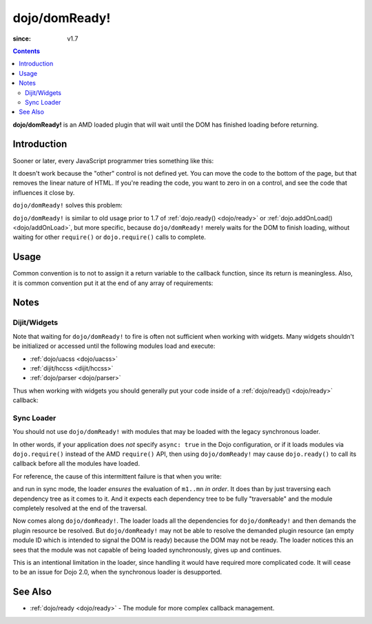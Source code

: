 .. _dojo/domReady:

==============
dojo/domReady!
==============

:since: v1.7

.. contents ::
  :depth: 2

**dojo/domReady!** is an AMD loaded plugin that will wait until the DOM has finished loading before returning.

Introduction
============

Sooner or later, every JavaScript programmer tries something like this:

.. html ::

  <script type="text/javascript">
      if(dayOfWeek == "Sunday"){
        document.musicPrefs.other.value = "Afrobeat";
      }
  </script>
  <form name="musicPrefs">
      <input type="text" name="other">
      ...
  </form>

It doesn't work because the "other" control is not defined yet. You can move the code to the bottom of the page, but 
that removes the linear nature of HTML. If you're reading the code, you want to zero in on a control, and see the code 
that influences it close by.

``dojo/domReady!`` solves this problem:

.. js ::

  require(["dojo/domReady!"], function(){
    // will not run until DOM is finished loading
    if(dayOfWeek == "Sunday"){
      document.musicPrefs.other.value = "Afrobeat";
    }
  });

``dojo/domReady!`` is similar to old usage prior to 1.7 of :ref:`dojo.ready() <dojo/ready>` or 
:ref:`dojo.addOnLoad() <dojo/addOnLoad>`, but more specific, because ``dojo/domReady!`` merely waits for the DOM to 
finish loading, without waiting for other ``require()`` or ``dojo.require()`` calls to complete.

Usage
=====

.. js ::

  require(["dojo/domReady!"], function(){
    // will not be called until DOM is ready
  });

Common convention is to not to assign it a return variable to the callback function, since its return is meaningless.  
Also, it is common convention put it at the end of any array of requirements:

.. js ::

  require(["dojo/dom", "dojo/query", "dojo/on", "dojo/domReady!"], function(dom, query, on){
    // ...
  });

Notes
=====

Dijit/Widgets
-------------

Note that waiting for ``dojo/domReady!`` to fire is often not sufficient when working with widgets. Many widgets 
shouldn't be initialized or accessed until the following modules load and execute:

* :ref:`dojo/uacss <dojo/uacss>`

* :ref:`dijit/hccss <dijit/hccss>`

* :ref:`dojo/parser <dojo/parser>`

Thus when working with widgets you should generally put your code inside of a :ref:`dojo/ready() <dojo/ready>` 
callback:

.. js ::

  require(["dijit/form/Button", "dojo/ready"], function(Button, ready){
    ready(function(){
      // deal with widgets here
    });
  });

Sync Loader
-----------

You should not use ``dojo/domReady!`` with modules that may be loaded with the legacy synchronous loader.

In other words, if your application does *not* specify ``async: true`` in the Dojo configuration, or if it loads 
modules via ``dojo.require()`` instead of the AMD ``require()`` API, then using ``dojo/domReady!`` may cause 
``dojo.ready()`` to call its callback before all the modules have loaded.

For reference, the cause of this intermittent failure is that when you write:

.. js ::

  define(["m1", "m2", ..., "mn"], function(m1, m2, ..., mn){//...

and run in sync mode, the loader *ensures* the evaluation of ``m1..mn`` *in order*. It does than by just traversing 
each dependency tree as it comes to it. And it expects each dependency tree to be fully "traversable" and the module 
completely resolved at the end of the traversal.

Now comes along ``dojo/domReady!``. The loader loads all the dependencies for ``dojo/domReady!`` and then demands the 
plugin resource be resolved. But ``dojo/domReady!`` may not be able to resolve the demanded plugin resource (an empty 
module ID which is intended to signal the DOM is ready) because the DOM may not be ready. The loader notices this an 
sees that the module was not capable of being loaded synchronously, gives up and continues.

This is an intentional limitation in the loader, since handling it would have required more complicated code.
It will cease to be an issue for Dojo 2.0, when the synchronous loader is desupported.

See Also
========

* :ref:`dojo/ready <dojo/ready>` - The module for more complex callback management.
